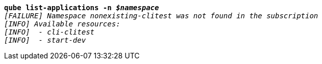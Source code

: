 [listing,subs="+macros,+quotes"]
----
*qube list-applications -n _$namespace_*
_[FAILURE] Namespace nonexisting-clitest was not found in the subscription_
_[INFO] Available resources:_
_[INFO]  - cli-clitest_
_[INFO]  - start-dev_

----

